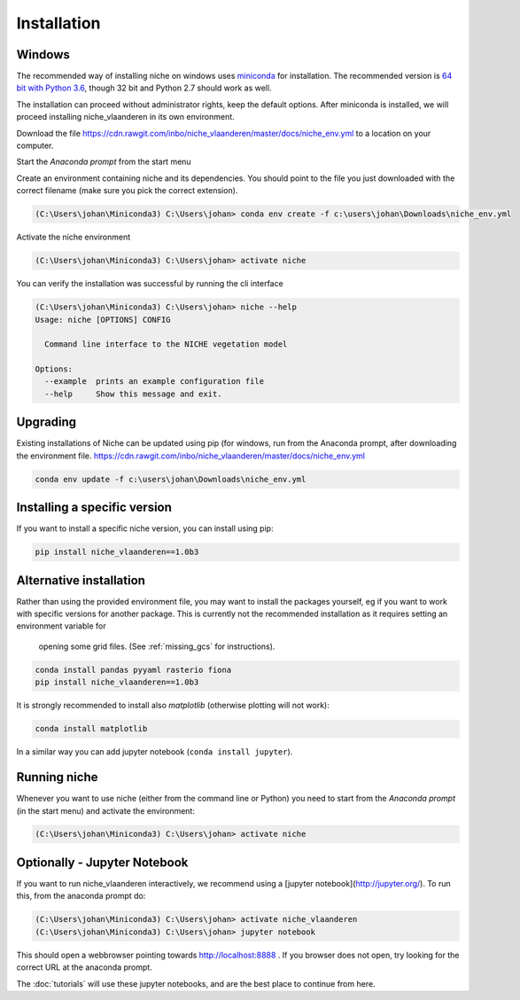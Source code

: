 ############
Installation
############

Windows
=======

The recommended way of installing niche on windows uses miniconda_ for installation.
The recommended version is `64 bit with Python 3.6`__, though 32 bit and Python 2.7 should work as well.

__ https://repo.continuum.io/miniconda/Miniconda3-latest-Windows-x86_64.exe
.. _miniconda: https://conda.io/miniconda.html

The installation can proceed without administrator rights, keep the default options. After miniconda is installed,
we will proceed installing niche_vlaanderen in its own environment.

Download the file https://cdn.rawgit.com/inbo/niche_vlaanderen/master/docs/niche_env.yml to a location on
your computer.

Start the `Anaconda prompt` from the start menu

Create an environment containing niche and its dependencies. You should point to the file you just downloaded with the
correct filename (make sure you pick the correct extension).

.. code-block:: default

    (C:\Users\johan\Miniconda3) C:\Users\johan> conda env create -f c:\users\johan\Downloads\niche_env.yml

Activate the niche environment

.. code-block:: default

    (C:\Users\johan\Miniconda3) C:\Users\johan> activate niche


You can verify the installation was successful by running the cli interface

.. code-block:: default

    (C:\Users\johan\Miniconda3) C:\Users\johan> niche --help
    Usage: niche [OPTIONS] CONFIG

      Command line interface to the NICHE vegetation model

    Options:
      --example  prints an example configuration file
      --help     Show this message and exit.

Upgrading
=========

Existing installations of Niche can be updated using pip (for windows, run
from the Anaconda prompt, after downloading the environment file.
https://cdn.rawgit.com/inbo/niche_vlaanderen/master/docs/niche_env.yml

.. code-block:: default

    conda env update -f c:\users\johan\Downloads\niche_env.yml

Installing a specific version
=============================

If you want to install a specific niche version, you can install using pip:

.. code-block:: default

    pip install niche_vlaanderen==1.0b3

Alternative installation
========================
Rather than using the provided environment file, you may want to install the packages yourself,
eg if you want to work with specific versions for another package. This is currently not
the recommended installation as it requires setting an environment variable for
 opening some grid files. (See :ref:`missing_gcs` for instructions).

.. code-block:: default

    conda install pandas pyyaml rasterio fiona
    pip install niche_vlaanderen==1.0b3

It is strongly recommended to install also `matplotlib` (otherwise plotting will not work):

.. code-block:: default

    conda install matplotlib

In a similar way you can add jupyter notebook (``conda install jupyter``).

Running niche
=============

Whenever you want to use niche (either from the command line or Python) you need
to start from the `Anaconda prompt` (in the start menu)
and activate the environment:

.. code-block:: default

    (C:\Users\johan\Miniconda3) C:\Users\johan> activate niche

Optionally - Jupyter Notebook
=============================

If you want to run niche_vlaanderen interactively, we recommend using a [jupyter notebook](http://jupyter.org/).
To run this, from the anaconda prompt do:

.. code-block:: default

    (C:\Users\johan\Miniconda3) C:\Users\johan> activate niche_vlaanderen
    (C:\Users\johan\Miniconda3) C:\Users\johan> jupyter notebook

This should open a webbrowser pointing towards http://localhost:8888 . If you browser does not open, try looking for the
correct URL at the anaconda prompt.

The :doc:`tutorials` will use these jupyter notebooks, and are the best place to continue from here.


